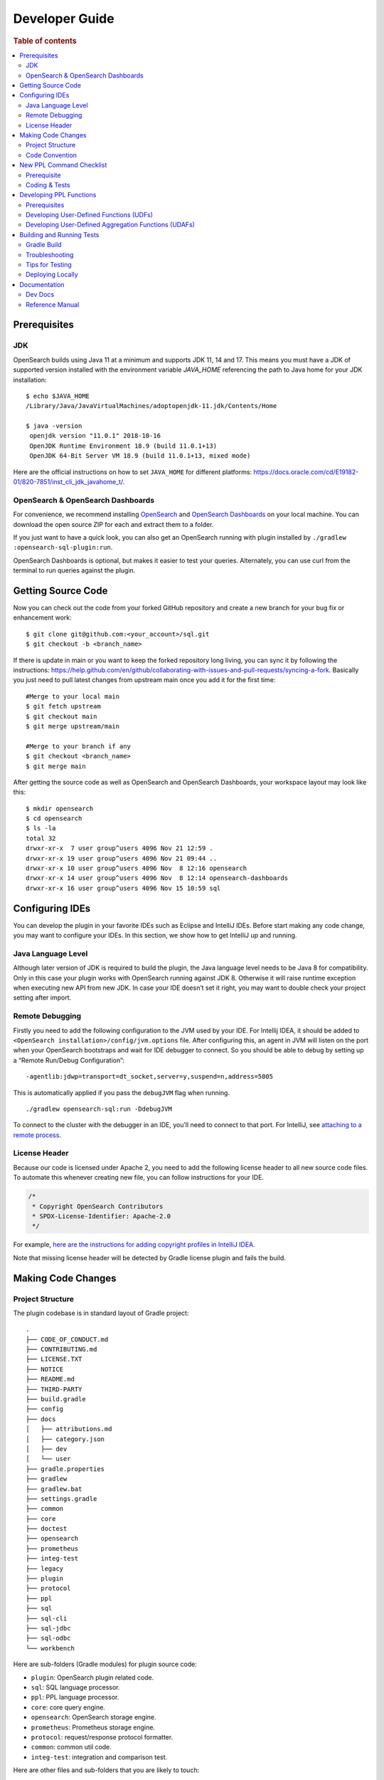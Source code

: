 .. highlight:: sh

===============
Developer Guide
===============

.. rubric:: Table of contents

.. contents::
   :local:
   :depth: 2


Prerequisites
=============

JDK
---

OpenSearch builds using Java 11 at a minimum and supports JDK 11, 14 and 17. This means you must have a JDK of supported version installed with the environment variable `JAVA_HOME` referencing the path to Java home for your JDK installation::

   $ echo $JAVA_HOME
   /Library/Java/JavaVirtualMachines/adoptopenjdk-11.jdk/Contents/Home

   $ java -version
    openjdk version "11.0.1" 2018-10-16
    OpenJDK Runtime Environment 18.9 (build 11.0.1+13)
    OpenJDK 64-Bit Server VM 18.9 (build 11.0.1+13, mixed mode)

Here are the official instructions on how to set ``JAVA_HOME`` for different platforms: https://docs.oracle.com/cd/E19182-01/820-7851/inst_cli_jdk_javahome_t/. 

OpenSearch & OpenSearch Dashboards
----------------------------------

For convenience, we recommend installing `OpenSearch <https://www.opensearch.org/downloads.html>`_ and `OpenSearch Dashboards <https://www.opensearch.org/downloads.html>`_ on your local machine. You can download the open source ZIP for each and extract them to a folder.

If you just want to have a quick look, you can also get an OpenSearch running with plugin installed by ``./gradlew :opensearch-sql-plugin:run``.

OpenSearch Dashboards is optional, but makes it easier to test your queries. Alternately, you can use curl from the terminal to run queries against the plugin.

Getting Source Code
===================

Now you can check out the code from your forked GitHub repository and create a new branch for your bug fix or enhancement work::

   $ git clone git@github.com:<your_account>/sql.git
   $ git checkout -b <branch_name>

If there is update in main or you want to keep the forked repository long living, you can sync it by following the instructions: https://help.github.com/en/github/collaborating-with-issues-and-pull-requests/syncing-a-fork. Basically you just need to pull latest changes from upstream main once you add it for the first time::

   #Merge to your local main
   $ git fetch upstream
   $ git checkout main
   $ git merge upstream/main

   #Merge to your branch if any
   $ git checkout <branch_name>
   $ git merge main

After getting the source code as well as OpenSearch and OpenSearch Dashboards, your workspace layout may look like this::

   $ mkdir opensearch
   $ cd opensearch
   $ ls -la                                                                     
   total 32
   drwxr-xr-x  7 user group^users 4096 Nov 21 12:59 .
   drwxr-xr-x 19 user group^users 4096 Nov 21 09:44 ..
   drwxr-xr-x 10 user group^users 4096 Nov  8 12:16 opensearch
   drwxr-xr-x 14 user group^users 4096 Nov  8 12:14 opensearch-dashboards
   drwxr-xr-x 16 user group^users 4096 Nov 15 10:59 sql


Configuring IDEs
================

You can develop the plugin in your favorite IDEs such as Eclipse and IntelliJ IDEs. Before start making any code change, you may want to configure your IDEs. In this section, we show how to get IntelliJ up and running.

Java Language Level
-------------------

Although later version of JDK is required to build the plugin, the Java language level needs to be Java 8 for compatibility. Only in this case your plugin works with OpenSearch running against JDK 8. Otherwise it will raise runtime exception when executing new API from new JDK. In case your IDE doesn’t set it right, you may want to double check your project setting after import.

Remote Debugging
----------------

Firstly you need to add the following configuration to the JVM used by your IDE. For Intellij IDEA, it should be added to ``<OpenSearch installation>/config/jvm.options`` file. After configuring this, an agent in JVM will listen on the port when your OpenSearch bootstraps and wait for IDE debugger to connect. So you should be able to debug by setting up a “Remote Run/Debug Configuration”::

   -agentlib:jdwp=transport=dt_socket,server=y,suspend=n,address=5005

This is automatically applied if you pass the ``debugJVM`` flag when
running.

::

   ./gradlew opensearch-sql:run -DdebugJVM

To connect to the cluster with the debugger in an IDE, you’ll need to
connect to that port. For IntelliJ, see `attaching to a remote process <https://www.jetbrains.com/help/idea/attach-to-process.html#attach-to-remote>`_.

License Header
--------------

Because our code is licensed under Apache 2, you need to add the following license header to all new source code files. To automate this whenever creating new file, you can follow instructions for your IDE.

.. code:: java

  /*
   * Copyright OpenSearch Contributors
   * SPDX-License-Identifier: Apache-2.0
   */

For example, `here are the instructions for adding copyright profiles in IntelliJ IDEA <https://www.jetbrains.com/help/idea/copyright.html>`__.

Note that missing license header will be detected by Gradle license plugin and fails the build.


Making Code Changes
===================

Project Structure
-----------------

The plugin codebase is in standard layout of Gradle project::

   .
   ├── CODE_OF_CONDUCT.md
   ├── CONTRIBUTING.md
   ├── LICENSE.TXT
   ├── NOTICE
   ├── README.md
   ├── THIRD-PARTY
   ├── build.gradle
   ├── config
   ├── docs
   │   ├── attributions.md
   │   ├── category.json
   │   ├── dev
   │   └── user
   ├── gradle.properties
   ├── gradlew
   ├── gradlew.bat
   ├── settings.gradle
   ├── common
   ├── core
   ├── doctest
   ├── opensearch
   ├── prometheus
   ├── integ-test
   ├── legacy
   ├── plugin
   ├── protocol
   ├── ppl
   ├── sql
   ├── sql-cli
   ├── sql-jdbc
   ├── sql-odbc
   └── workbench

Here are sub-folders (Gradle modules) for plugin source code:

- ``plugin``: OpenSearch plugin related code.
- ``sql``: SQL language processor.
- ``ppl``: PPL language processor.
- ``core``: core query engine.
- ``opensearch``: OpenSearch storage engine.
- ``prometheus``: Prometheus storage engine.
- ``protocol``: request/response protocol formatter.
- ``common``: common util code.
- ``integ-test``: integration and comparison test.

Here are other files and sub-folders that you are likely to touch:

- ``build.gradle``: Gradle build script.
- ``docs``: documentation for developers and reference manual for users.
- ``doc-test``: code that run .rst docs in ``docs`` folder by Python doctest library.

Note that other related project code has already merged into this single repository together:

- ``sql-cli``: CLI tool for running query from command line.
- ``sql-jdbc``: JDBC driver.
- ``sql-odbc``: ODBC driver.
- ``workbench``: query workbench UI.


Code Convention
---------------

Java files in the OpenSearch codebase are formatted with the Eclipse JDT formatter, using the `Spotless Gradle <https://github.com/diffplug/spotless/tree/master/plugin-gradle>`_ plugin. This plugin is configured in the project  `./gradle.properties`.

The formatting check can be run explicitly with::

./gradlew spotlessCheck

The code can be formatted with::

./gradlew spotlessApply

These tasks can also be run for specific modules, e.g.::

./gradlew server:spotlessCheck

For more information on the spotless for the OpenSearch project please see `https://github.com/opensearch-project/OpenSearch/blob/main/DEVELOPER_GUIDE.md#java-language-formatting-guidelines <https://github.com/opensearch-project/OpenSearch/blob/main/DEVELOPER_GUIDE.md#java-language-formatting-guidelines>`_.

Java files are formatted using `Spotless <https://github.com/diffplug/spotless>`_ conforming to `Google Java Format <https://github.com/google/google-java-format>`_.
   * - New line at end of file
   * - No unused import statements
   * - Fix import order to be alphabetical with static imports first (one block for static and one for non-static imports)
   * - Max line length is 100 characters (does not apply to import statements)
   * - Line spacing is 2 spaces
   * - Javadocs should be properly formatted in accordance to `Javadoc guidelines <https://www.oracle.com/ca-en/technical-resources/articles/java/javadoc-tool.html>`_
   * - Javadoc format can be maintained by wrapping javadoc with `<pre></pre>` HTML tags
   * - Strings can be formatted on multiple lines with a `+` with the correct indentation for the string.


New PPL Command Checklist
=========================

If you are working on contributing a new PPL command, please read this guide and review all items in the checklist are done before code review. You also can leverage this checklist to guide how to add new PPL command.

Prerequisite
------------

| ✅ Open an RFC issue before starting to code:
- Describe the purpose of the new command
- Include at least syntax definition, usage and examples
- Implementation options are welcome if you have multiple ways to implement it

| ✅ Obtain PM review approval for the RFC:
- If PM unavailable, consult repository maintainers as alternative
- An offline meeting might be required to discuss the syntax and usage

Coding & Tests
--------------

| ✅ Lexer/Parser Updates:
- Add new keywords to OpenSearchPPLLexer.g4
- Add grammar rules to OpenSearchPPLParser.g4
- Update ``commandName`` and ``keywordsCanBeId``
| ✅ AST Implementation:
- Add new tree nodes under package ``org.opensearch.sql.ast.tree``
- Prefer reusing ``Argument`` for command arguments **over** creating new expression nodes under ``org.opensearch.sql.ast.expression``
| ✅ Visitor Pattern:
- Add ``visit*`` in ``AbstractNodeVisitor``
- Overriding ``visit*`` in ``Analyzer``, ``CalciteRelNodeVisitor`` and ``PPLQueryDataAnonymizer``
| ✅ Unit Tests:
- Extend ``CalcitePPLAbstractTest``
- Keep test queries minimal
- Include ``verifyLogical()`` and ``verifyPPLToSparkSQL()``
| ✅ Integration tests (pushdown):
- Extend ``PPLIntegTestCase``
- Use complex real-world queries
- Include ``verifySchema()`` and ``verifyDataRows()``
| ✅ Integration tests (Non-pushdown):
- Add test class to ``CalciteNoPushdownIT``
| ✅ Explain tests:
- Add tests to ``ExplainIT`` or ``CalciteExplainIT``
| ✅ Unsupported in v2 test:
- Add a test in ``NewAddedCommandsIT``
| ✅ Anonymizer tests:
- Add a test in ``PPLQueryDataAnonymizerTest``
| ✅ Cross-cluster Tests (optional, nice to have):
- Add a test in ``CrossClusterSearchIT``
| ✅ User doc:
- Add a xxx.rst under ``docs/user/ppl/cmd`` and link the new doc to ``docs/user/ppl/index.rst``

Developing PPL Functions
========================

PPL functions include user-defined functions (UDFs) and user-defined aggregation functions (UDAFs). This section
provides guidance on implementing and integrating these functions with the OpenSearch SQL engine.

Prerequisites
-------------

| ✅ Create an issue describing the purpose and expected behavior of the function

| ✅ Ensure the function name is recognized by PPL syntax by checking ``OpenSearchPPLLexer.g4``, ``OpenSearchPPLParser.g4``, and ``BuiltinFunctionName.java``

| ✅ Plan the documentation of the function under ``docs/user/ppl/functions/`` directory

Developing User-Defined Functions (UDFs)
----------------------------------------

| ✅ Creating UDFs: A user-defined function is an instance of `SqlOperator <https://calcite.apache.org/javadocAggregate/org/apache/calcite/sql/SqlOperator.html>`_ that transforms input row expressions (`RexNode <https://calcite.apache.org/javadocAggregate/org/apache/calcite/rex/RexNode.html>`_) into a new one. There are three approaches to implementing UDFs:

- Use existing Calcite operators: Leverage operators already declared in Calcite's `SqlStdOperatorTable <https://calcite.apache.org/javadocAggregate/org/apache/calcite/sql/fun/SqlStdOperatorTable.html>`_ or `SqlLibraryOperators <https://calcite.apache.org/javadocAggregate/org/apache/calcite/sql/fun/SqlLibraryOperators.html>`_, and defined in `RexImpTable.java <https://calcite.apache.org/javadocAggregate/org/apache/calcite/adapter/enumerable/RexImpTable.html>`_
- Adapt existing static methods: Convert Java static methods to UDFs using utility functions like ``UserDefinedFunctionUtils.adaptExprMethodToUDF``
- Implement from scratch

  * Implement the ``ImplementorUDF`` interface
  * Instantiate and convert it to a ``SqlOperator`` in ``PPLBuiltinOperators``
  * For optimal UDF performance, implement any data-independent logic during the compilation phase instead of at runtime. Specifically, use `linq4j expressions <https://calcite.apache.org/javadocAggregate/org/apache/calcite/linq4j/tree/Expression.html>`_ for these operations rather than internal static method calls, as expressions are evaluated during compilation.

| ✅ Type Checking for UDFs
- Each ``SqlOperator`` provides an operand type checker via the ``getOperandTypeChecker`` method
- Calcite's built-in operators come with predefined type checkers of type ``SqlOperandTypeChecker``
- For custom UDFs, the ``UDFOperandMetadata`` interface is used to feed function type information so that a ``SqlOperandTypeChecker`` can be retrieved in a same way as Calcite's built-in operators. Most of the operand types are defined in ``PPLOperandTypes`` as instances of ``UDFOperandMetadata``.
- ``SqlOperandTypeChecker`` works on parsed SQL tree, which is not tapped in our architecture. Therefore, ``PPLTypeChecker`` interface is created to perform actual type checking. most of instances of ``PPLTypeChecker`` are created by wrapping Calcite's built-in type checkers.

| ✅ Registering UDFs: UDF should be registered in ``PPLFuncImpTable``.
- The preferred API is ``AbstractBuilder::registerOperator(BuiltinFunctionName functionName, SqlOperator... operators)``

  * This automatically extracts type checkers from operators and converts them to ``PPLTypeChecker`` instances
  * Multiple implementations can be registered to the same function name for overloading
  * The system will try to resolve functions based on argument types, with automatic coercion when needed

- A lower-level registration API is also available: ``AbstractBuilder::register(BuiltinFunctionName functionName, FunctionImp functionImp, PPLTypeChecker typeChecker)``

  * This explicitly defines how ``RexNode`` expressions should be converted and checked
  * Use this when you need a custom type checker or to customize an existing function by tweaking its arguments
  * Setting ``typeChecker`` to ``null`` will bypass type checking (use with caution)

| ✅ External Functions: Some functions require integration with underlying data sources:
- Register external functions using ``PPLFuncImpTable::registerExternalOperator``
- For example, the ``GEOIP`` function relies on the `opensearch-geospatial <https://github.com/opensearch-project/geospatial>`_ plugin.
  It is registered as an external function in ``OpenSearchExecutionEngine``.

| ✅ Testing UDFs
- Integration tests in ``Calcite*IT`` classes to verify function correctness
- Unit tests in ``CalcitePPLFunctionTypeTest`` to validate type checker behavior
- Push-down tests in ``CalciteExplainIT`` if the function can be pushed down as a domain-specific language (DSL)

Developing User-Defined Aggregation Functions (UDAFs)
-----------------------------------------------------

| ✅ User-defined aggregation functions aggregate data across multiple rows. There are two main approaches to create a UDAF
- Use existing Calcite aggregation operators
- Implement from scratch:

  * Extend ``SqlUserDefinedAggFunction`` with custom aggregation logic
  * Instantiate the new aggregation function in ``PPLBuiltinOperators``

| ✅ Registering UDAFs
- Use ``AggBuilder::registerOperator(BuiltinFunctionName functionName, SqlAggFunction aggFunction)`` for standard registration
- For more control, use ``AggBuilder::register(BuiltinFunctionName functionName, AggHandler aggHandler, PPLTypeChecker typeChecker)``
- For functions dependent on data engines, use ``PPLFuncImpTable::registerExternalAggOperator``

| ✅ Testing UDAFs
- Verify result correctness in ``CalcitePPLAggregationIT``
- Test logical plans in ``CalcitePPLAggregationTest``

Building and Running Tests
==========================

Gradle Build
------------

Most of the time you just need to run ./gradlew build which will make sure you pass all checks and testing. While you’re developing, you may want to run specific Gradle task only. In this case, you can run ./gradlew with task name which only triggers the task along with those it depends on. Here is a list for common tasks:

.. list-table::
   :widths: 30 50
   :header-rows: 1

   * - Gradle Task
     - Description
   * - ./gradlew assemble
     - Generate jar and zip files in build/distributions folder.
   * - ./gradlew generateGrammarSource
     - (Re-)Generate ANTLR parser from grammar file.
   * - ./gradlew compileJava
     - Compile all Java source files.
   * - ./gradlew test
     - Run all unit tests.
   * - ./gradlew :integ-test:integTest
     - Run all integration test (this takes time).
   * - ./gradlew :integ-test:yamlRestTest
     - Run rest integration test.
   * - ./gradlew :doctest:doctest
     - Run doctests
   * - ./gradlew build
     - Build plugin by run all tasks above (this takes time).
   * - ./gradlew pitest
     - Run PiTest mutation testing (see more info in `#1204 <https://github.com/opensearch-project/sql/pull/1204>`_)
   * - ./gradlew spotlessCheck
     - Runs Spotless to check for code style.
   * - ./gradlew spotlessApply
     - Automatically apply spotless code style changes.

For integration test, you can use ``-Dtests.class`` “UT full path” to run a task individually. For example ``./gradlew :integ-test:integTest -Dtests.class="*QueryIT"``.

To run the task above for specific module, you can do ``./gradlew :<module_name>:task``. For example, only build core module by ``./gradlew :core:build``.

Troubleshooting
---------------

Sometimes your Gradle build fails or timeout due to OpenSearch integration test process hung there. You can check this by the following commands::

   #Check if multiple Gradle daemons started by different JDK.
   #Kill unnecessary ones and restart if necessary.
   $ ps aux | grep -i gradle
   $ ./gradlew stop
   $ ./gradlew start

   #Check if OpenSearch integTest process hung there. Kill it if so.
   $ ps aux | grep -i opensearch

   #Clean and rebuild
   $ ./gradlew clean
   $ ./gradlew build

Tips for Testing
----------------

For test cases, you can use the cases in the following checklist in case you miss any important one and break some queries:

- *Functions*

  - SQL functions
  - Special OpenSearch functions
  
- *Basic Query*

  - SELECT-FROM-WHERE
  - GROUP BY & HAVING
  - ORDER BY
  
- *Alias*

  - Table alias
  - Field alias
  
- *Complex Query*

  - Subquery: IN/EXISTS
  - JOIN: INNER/LEFT OUTER.
  - Nested field query
  - Multi-query: UNION/MINUS
  
- *Other Statements*

  - SHOW
  - DESCRIBE
  
- *Explain*

  - DSL for simple query
  - Execution plan for complex query like JOIN
  
- *Response format*

  - Default
  - JDBC: You could set up DbVisualizer or other GUI.
  - CSV
  - Raw

For unit test:

* Put your test class in the same package in src/test/java so you can access and test package-level method.
* Make sure you are testing against the right abstraction with dependencies mocked. For example a bad practice is to create many classes by OpenSearchActionFactory class and write test cases on very high level. This makes it more like an integration test.

For integration test:

* OpenSearch test framework is in use so an in-memory cluster will spin up for each test class.
* You can only access the plugin and verify the correctness of your functionality via REST client externally.
* Our homemade comparison test framework is used heavily to compare with other databases without need of assertion written manually. More details can be found in `Testing <./dev/Testing.md>`_.

Here is a sample for integration test for your reference:

.. code:: java

   public class XXXIT extends SQLIntegTestCase { // Extends our base test class
   
       @Override
       protected void init() throws Exception {
           loadIndex(Index.ACCOUNT); // Load predefined test index mapping and data
       }
   
       @Override
       public void testXXX() { // Test query against the index and make assertion
           JSONObject response = executeQuery("SELECT ...");
           Assert.assertEquals(6, getTotalHits(response));
       }
   }

Finally thanks to JaCoCo library, you can check out the test coverage in ``<module_name>/build/reports/jacoco`` for your changes easily.

Deploying Locally
-----------------

Sometime you want to deploy your changes to local OpenSearch cluster, basically there are couple of steps you need to follow:

1. Re-assemble to generate plugin jar file with your changes.
2. Replace the jar file with the new one in your workspace.
3. Restart OpenSearch cluster to take it effect.


To automate this common task, you can prepare an all-in-one command for reuse. Below is a sample command for macOS::

 ./gradlew assemble && {echo y | cp -f build/distributions/opensearch-sql-1*0.jar <OpenSearch_home>/plugins/opensearch-sql} && {kill $(ps aux | awk '/[O]pensearch/ {print $2}'); sleep 3; nohup <OpenSearch_home>/bin/opensearch > ~/Temp/opensearch.log 2>&1 &}

Note that for the first time you need to create ``opensearch-sql`` folder and unzip ``build/distribution/opensearch-sql-xxxx.zip`` to it.


Documentation
=============

Dev Docs
--------

For new feature or big enhancement, it is worth document your design idea for others to understand your code better. There is already a docs/dev folder for all this kind of development documents.

Reference Manual
----------------

Doc Generator
>>>>>>>>>>>>>

Currently the reference manual documents are generated from a set of special integration tests. The integration tests use custom DSL to build ReStructure Text markup with real query and result set captured and documented.

1. Add a new template to ``src/test/resources/doctest/templates``.
2. Add a new test class as below with ``@DocTestConfig`` annotation specifying template and test data used.
3. Run ``./gradlew build`` to generate the actual documents into ``docs/user`` folder.

Sample test class:

.. code:: java

   @DocTestConfig(template = "interfaces/protocol.rst", testData = {"accounts.json"})
   public class ProtocolIT extends DocTest {
   
       @Section(1)
       public void test() {
           section(
               title("A New Section"),
               description(
                   "Describe what is the use of new functionality."
               ),
               example(
                   description("Describe what is the use case of this example to show"),
                   post("SELECT ...")
               )
           );
       }
   }

Doctest
>>>>>>>

Python doctest library makes our document executable which keeps it up-to-date to source code. The doc generator aforementioned served as scaffolding and generated many docs in short time. Now the examples inside is changed to doctest gradually. For more details please read `testing-doctest <./docs/dev/testing-doctest.md>`_.


Backports
>>>>>>>>>

The Github workflow in `backport.yml <.github/workflows/backport.yml>`_ creates backport PRs automatically when the original PR
with an appropriate label `backport <backport-branch-name>` is merged to main with the backport workflow run successfully on the
PR. For example, if a PR on main needs to be backported to `1.x` branch, add a label `backport 1.x` to the PR and make sure the
backport workflow runs on the PR along with other checks. Once this PR is merged to main, the workflow will create a backport PR
to the `1.x` branch.
